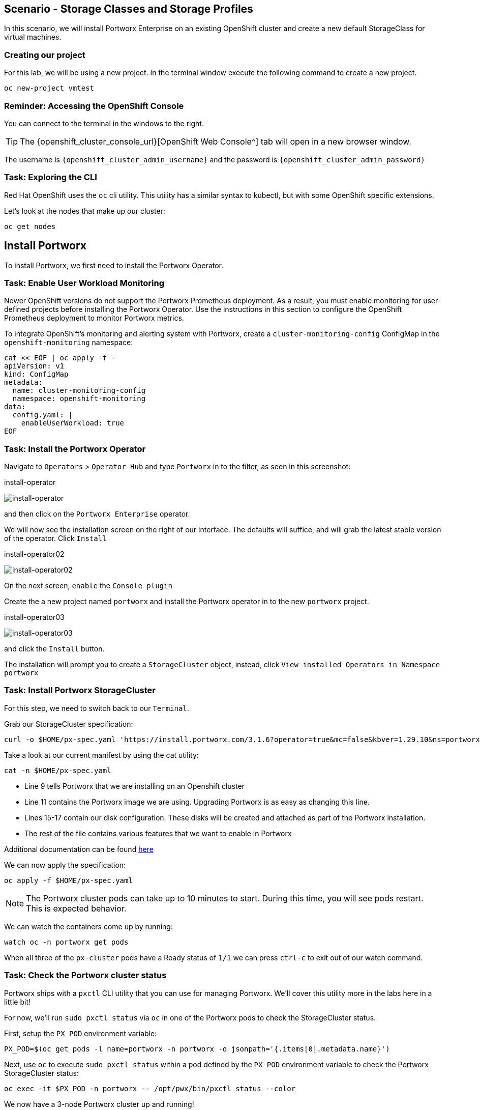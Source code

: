 == Scenario - Storage Classes and Storage Profiles

In this scenario, we will install Portworx Enterprise on an existing OpenShift cluster and create a new default StorageClass for virtual machines.

=== Creating our project

For this lab, we will be using a new project. In the terminal window execute the following command to create a new project.

[source,sh,role=execute]
----
oc new-project vmtest
----

=== Reminder: Accessing the OpenShift Console

You can connect to the terminal in the windows to the right.

====
[TIP]

The {openshift_cluster_console_url}[OpenShift Web Console^] tab will open in a new browser window.

The username is `{openshift_cluster_admin_username}` and the password is `{openshift_cluster_admin_password}`
====

=== Task: Exploring the CLI

Red Hat OpenShift uses the `oc` cli utility. This utility has a similar
syntax to kubectl, but with some OpenShift specific extensions.

Let's look at the nodes that make up our cluster:

[source,sh,role=execute]
----
oc get nodes
----

== Install Portworx

To install Portworx, we first need to install the Portworx Operator.

=== Task: Enable User Workload Monitoring

Newer OpenShift versions do not support the Portworx Prometheus deployment. As a result, you must enable monitoring for user-defined projects before installing the Portworx Operator. Use the instructions in this section to configure the OpenShift Prometheus deployment to monitor Portworx metrics.

To integrate OpenShift’s monitoring and alerting system with Portworx, create a `cluster-monitoring-config` ConfigMap in the `openshift-monitoring` namespace:

[source,sh,role=execute]
----
cat << EOF | oc apply -f -
apiVersion: v1
kind: ConfigMap
metadata:
  name: cluster-monitoring-config
  namespace: openshift-monitoring
data:
  config.yaml: |
    enableUserWorkload: true
EOF
----

=== Task: Install the Portworx Operator

Navigate to `Operators` > `Operator Hub` and type `Portworx` in to the filter, as seen in this screenshot:

.install-operator
image:02-pxeinstall-installoperator-01.png[install-operator]

and then click on the `Portworx Enterprise` operator.

We will now see the installation screen on the right of our interface.
The defaults will suffice, and will grab the latest stable version of
the operator. Click `Install`

.install-operator02
image:03-pxeinstall-installoperator-02.png[install-operator02]

On the next screen, `enable` the `Console plugin`

Create the a new project named `portworx` and install the Portworx
operator in to the new `portworx` project.

.install-operator03
image:04-pxeinstall-installoperator-03.png[install-operator03]

and click the `Install` button.

The installation will prompt you to create a `StorageCluster` object,
instead, click `View installed Operators in Namespace portworx`

=== Task: Install Portworx StorageCluster

For this step, we need to switch back to our `Terminal`.

Grab our StorageCluster specification:

[source,sh,role=execute]
----
curl -o $HOME/px-spec.yaml 'https://install.portworx.com/3.1.6?operator=true&mc=false&kbver=1.29.10&ns=portworx&b=true&iop=6&s=%22type%3Dgp3%2Csize%3D50%22%2C%22&ce=aws&r=17001&c=px-cluster-443e64d8-f2c7-47d2-b81b-295567465a84&osft=true&stork=true&csi=true&tel=false&st=k8s&mz=3'
----

Take a look at our current manifest by using the cat utility:

[source,sh,role=execute]
----
cat -n $HOME/px-spec.yaml
----

* Line 9 tells Portworx that we are installing on an Openshift cluster
* Line 11 contains the Portworx image we are using. Upgrading Portworx is as easy as changing this line.
* Lines 15-17 contain our disk configuration. These disks will be created and attached as part of the Portworx installation.
* The rest of the file contains various features that we want to enable in Portworx

Additional documentation can be found
https://docs.portworx.com/portworx-enterprise/platform/openshift/ocp-gcp/install-on-ocp-gcp[here]

We can now apply the specification:

[source,sh,role=execute]
----
oc apply -f $HOME/px-spec.yaml
----

====
[NOTE]

The Portworx cluster pods can take up to 10 minutes to start. During this time, you will see pods restart.
This is expected behavior.
====

We can watch the containers come up by running:

[source,sh,role=execute]
----
watch oc -n portworx get pods
----

When all three of the `px-cluster` pods have a Ready status of `1/1` we
can press `ctrl-c` to exit out of our watch command.

=== Task: Check the Portworx cluster status

Portworx ships with a `pxctl` CLI utility that you can use for managing
Portworx. We'll cover this utility more in the labs here in a little
bit!

For now, we'll run `sudo pxctl status` via `oc` in one of the Portworx
pods to check the StorageCluster status.

First, setup the `PX_POD` environment variable:

[source,sh,role=execute]
----
PX_POD=$(oc get pods -l name=portworx -n portworx -o jsonpath='{.items[0].metadata.name}')
----

Next, use `oc` to execute `sudo pxctl status` within a pod defined by
the `PX_POD` environment variable to check the Portworx StorageCluster
status:

[source,sh,role=execute]
----
oc exec -it $PX_POD -n portworx -- /opt/pwx/bin/pxctl status --color
----

We now have a 3-node Portworx cluster up and running!

Let's dive into our cluster status: - All 3 nodes are online and use
Kubernetes node names as the Portworx node IDs.

* Portworx detected the block device media type as
`STORAGE_MEDIUM_NVME`, and created a storage pool for those disks.
If you have different types of disks, for example SSD and
magnetic/rotational disk, a dedicated storage pool would be created for
each type of device.

To make things easier throughout the lab, let’s set a bash alias for
pxctl:

[source,sh,role=execute]
----
echo "alias pxctl='PX_POD=\$(oc get pods -l name=portworx -n portworx --field-selector=status.phase==Running | grep \"1/1\" | awk \"NR==1{print \$1}\") && oc exec \$PX_POD -n portworx -- /opt/pwx/bin/pxctl'" >> ~/.bashrc

source ~/.bashrc
----

Now test out the alias:

[source,sh,role=execute]
----
pxctl status --color
----

== Storage Classes and Storage Profiles in Openshift

Storage Classes are a Kubernetes concept that allows an administrator
to describe _classes_ of storage they offer. Storage Classes are
unopinionated about what the class represents, but it may include things
such as: quality-of-service levels, backup policies, or snapshot
policies.

Portworx storage classes offer a number of configuration parameters that
can be used to configure the amount of replicas, or encryption-at-rest
configurations.

Storage Classes are not specific to Openshift or Virtualization, but we
still need a storage class to provision virtual machine disks.

=== Task: View existing storage classes

Portworx deploys several pre-configured storage classes when the
storage cluster was created. These storage classes offer a variety of
configuration options. To view the current storage classes run:

[source,sh,role=execute]
----
oc get sc
----

Portworx offers Kubernetes in-tree and CSI provisioners. Storage Classes
that contain the `-csi-` string.

Let's look at the configuration of an example storage class:

[source,sh,role=execute]
----
oc get sc px-csi-db -o yaml
----

We can see in the terminal output a list of parameters. This isn’t
exactly what we want for our new virtual machines, so let’s create a new
storage class.

=== Task: Create a new storage class for VMs

First, let's set the `gp3-csi` StorageClass to no longer be the default:

[source,sh,role=execute]
----
oc patch storageclass gp3-csi \
  -p '{"metadata": {"annotations":{"storageclass.kubernetes.io/is-default-class":"false"}}}'
----

Run the following command to create a new yaml file for the block-based
StorageClass configuration:

[source,sh,role=execute]
----
cat << EOF |oc apply -f -
---
apiVersion: storage.k8s.io/v1
kind: StorageClass
metadata:
  name: px-csi-vm
  annotations:
    storageclass.kubernetes.io/is-default-class: "true"
parameters:
  repl: "3"
  sharedv4: "true"
  sharedv4_svc_type: "ClusterIP"
  sharedv4_mount_options: vers=3.0,nolock
provisioner: pxd.portworx.com
reclaimPolicy: Delete
volumeBindingMode: WaitForFirstConsumer
allowVolumeExpansion: true
EOF
----

PVCs provisioned using the above StorageClass will have a replication
factor of 3, which means there will be three replicas of the PVC spread
across the OpenShift worker nodes.

We have also set some configuration options on how RWX volumes should
work. We specified the service type to `ClusterIP` which uses a cluster
IP as the endpoint of NFS, and set some mount options.

We also specified that the volumeBindingMode should be
`WaitForFirstConsumer` to allow Portworx to intelligently place the
volume.

See the
https://docs.portworx.com/portworx-enterprise/3.1/platform/openshift/ocp-bare-metal/operations/storage-operations/manage-kubevirt-vms[Portworx Documentation^] for further details.

Also note that the `provisioner` is set to `pxd.portworx.com`. This
means that our storage class will be using CSI rather than the in-tree
provisioner.

With our StorageClass created, we can now create move on to Storage
Profiles.

== Install and Configure Openshift Virtualization

=== Task: Install the HyperConverged CR

The OpenShift Virtualization operator has already been installed for our environment. Now that the Portworx StorageCluster has been deployed and we have created the default storage class we can create the `HyperConverged` object that actually deploys OpenShift Virtualization to our cluster.

We can install the HyperConverged CR using the following command:

[source,sh,role=execute]
----
cat << EOF | oc apply -f -
---
apiVersion: hco.kubevirt.io/v1beta1
kind: HyperConverged
metadata:
  name: kubevirt-hyperconverged
  namespace: openshift-cnv
spec:
  filesystemOverhead:
    global: "0.08"
EOF
----

The installation can take a few moments. Verify that the HyperConverged object is running by monitoring the
pods in the `openshift-cnv` project until all pods show in `Running` state and no new pods appear:

[source,sh,role=execute]
----
watch oc -n openshift-cnv get pods
----

====
[NOTE]

It is also possible to install the Operator and HyperConverged object using the Openshift UI. We have opted to use
the CLI to make the process more repeatable
====

=== Patch the StorageProfile to default to RWX filesystem
A recent change to the Containerized Data Importer (CDI) can cause issues when provisioning virtual machines with Portworx storage. 
Specifically, the default `StorageProfile` associated with the Portworx StorageClass may not support the necessary access modes.

The script locates all StorageClasses provisioned by Portworx, then updates their corresponding StorageProfiles to:

* Set RWX + Filesystem as the preferred access mode
* Include support for RWO with both Filesystem and Block volume modes
* Use `csi-clone` as the default cloning strategy for improved compatibility with DataVolumes
* Clean up existing PVCs, DataVolumes, and import cron jobs to avoid conflicts after the patch

Paste in the  script to create the file `patch_storageprofiles.sh`

[source,sh,role=execute]
----
cat <<EOF > patch_storageprofiles.sh
#!/bin/bash

set -euo pipefail

NAMESPACE="openshift-virtualization-os-images"
PROVISIONER="pxd.portworx.com"

echo "Finding StorageClasses with provisioner '\${PROVISIONER}'..."

STORAGE_CLASSES=\$(kubectl get storageclass -o json | jq -r \
  --arg prov "\${PROVISIONER}" \
  '.items[] | select(.provisioner == \$prov) | .metadata.name')

if [[ -z "\${STORAGE_CLASSES}" ]]; then
  echo "No matching StorageClasses found with provisioner \${PROVISIONER}"
  exit 0
fi

# Save desired StorageProfile spec JSON to a temporary file
SPEC_FILE=\$(mktemp)
cat > "\${SPEC_FILE}" <<EOF_SPEC
{
  "claimPropertySets": [
    {
      "accessModes": ["ReadWriteMany"],
      "volumeMode": "Filesystem"
    },
    {
      "accessModes": ["ReadWriteOnce"],
      "volumeMode": "Block"
    },
    {
      "accessModes": ["ReadWriteOnce"],
      "volumeMode": "Filesystem"
    }
  ],
  "cloneStrategy": "csi-clone",
  "dataImportCronSourceFormat": "pvc"
}
EOF_SPEC

echo "Updating corresponding StorageProfiles..."

for sc in \${STORAGE_CLASSES}; do
  echo "Patching StorageProfile: \${sc}"
  PATCH_FILE=\$(mktemp)

  jq -n --slurpfile spec "\${SPEC_FILE}" \
    '[{"op": "replace", "path": "/spec", "value": \$spec[0]}]' > "\${PATCH_FILE}"

  if kubectl patch storageprofile "\${sc}" --type='json' -p "\$(cat "\${PATCH_FILE}")"; then
    echo "Patched \${sc} successfully"
  else
    echo "Failed to patch \${sc} — continuing..."
  fi

  rm -f "\${PATCH_FILE}"
done

rm -f "\${SPEC_FILE}"

echo "Cleaning up PVCs, DVs, and DataImportCrons in namespace: \${NAMESPACE}"

kubectl delete pvc --all -n "\${NAMESPACE}" --ignore-not-found=true
kubectl delete dv --all -n "\${NAMESPACE}" --ignore-not-found=true
kubectl delete dataimportcron --all -n "\${NAMESPACE}" --ignore-not-found=true

echo "Done!"
EOF
----

Next, make the script executable and run the script.

[source,sh,role=execute]
----
chmod +x patch_storageprofiles.sh && ./patch_storageprofiles.sh 
----

Let's check the PVCs for the vm images.  You should see the status as Bound and the Access MOde as RWX

[source,sh,role=execute]
----
oc get pvc -n openshift-virtualization-os-images
----

[source,sh,role=execute]
----
NAME                          STATUS   VOLUME                                     CAPACITY   ACCESS MODES   STORAGECLASS   VOLUMEATTRIBUTESCLASS   AGE
centos-stream9-e065d9079064   Bound    pvc-cbfe2447-6a3d-4eea-ada5-143a33960d2b   33Gi       RWX            px-csi-vm      <unset>                 5m52s
fedora-4fcda30051d5           Bound    pvc-4d1efdcc-fec3-47e5-9f98-4ad233ae0f51   33Gi       RWX            px-csi-vm      <unset>                 5m52s
rhel10-beta-da1c0cdc24da      Bound    pvc-f484971c-10ce-4036-82a5-cb2c656c43e6   33Gi       RWX            px-csi-vm      <unset>                 5m51s
rhel8-833d0f124287            Bound    pvc-a36b7e73-6f67-43a7-b0b7-bff135f4ce0f   33Gi       RWX            px-csi-vm      <unset>                 5m51s
rhel9-0c9204ba64c2            Bound    pvc-0879b51d-708c-4b37-9483-ae667e047954   33Gi       RWX            px-csi-vm      <unset>                 5m51s
----

=== Task: Install Virtctl

Many functions we will use rely on a utility called `virtctl`. Virtctl allows us to interface with our virtual
machine through the control plane of Openshift. This means that we will not have to configure Openshift Networking
to interact with our virtual machines. OpenShift Virtualization makes the matching version of `virtctl` tool available for download from our cluster.

[source,sh,role=execute]
----
wget $(oc get consoleclidownload virtctl-clidownloads-kubevirt-hyperconverged  -o json | jq -r '.spec.links[] | select(.text == "Download virtctl for Linux for x86_64") | .href')

tar -xvf virtctl.tar.gz
chmod +x virtctl
sudo mv virtctl /usr/local/bin
----

=== Task: View the Storage Profile

Storage Profiles provide recommended storage settings based on an
associated storage class. Storage profiles are automatically created in
Openshift when a new storage class is created.

Portworx sets desired parameters when using the CSI provider, including
the preferred access mode.

We can see the current configuration of our new storage profile by
running:

[source,sh,role=execute]
----
oc get storageprofile px-csi-vm -o yaml
----

We can see under the `.status` node a list of access modes. The first
access mode: RWX in filesystem mode will be preferred.

For further details on storage clusters, see the
https://docs.openshift.com/container-platform/4.16/virt/storage/virt-configuring-storage-profile.html[Openshift
documentation^].


With Portworx and OpenShift Virtualization installed and configured, we are now ready to move on to the next lab.
